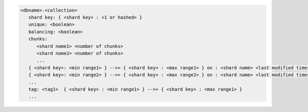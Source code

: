
.. code-block:: javascript

   <dbname>.<collection>
      shard key: { <shard key> : <1 or hashed> }
      unique: <boolean>
      balancing: <boolean>
      chunks:
         <shard name1> <number of chunks>
         <shard name2> <number of chunks>
         ...
      { <shard key>: <min range1> } -->> { <shard key> : <max range1> } on : <shard name> <last modified timestamp>
      { <shard key>: <min range2> } -->> { <shard key> : <max range2> } on : <shard name> <last modified timestamp>
      ...
      tag: <tag1>  { <shard key> : <min range1> } -->> { <shard key> : <max range1> }
      ...

